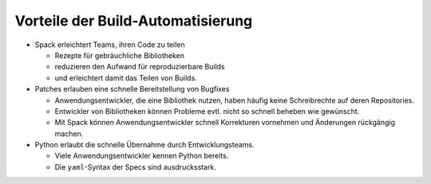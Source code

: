 Vorteile der Build-Automatisierung
==================================

* Spack erleichtert Teams, ihren Code zu teilen

  * Rezepte für gebräuchliche Bibliotheken
  * reduzieren den Aufwand für reproduzierbare Builds
  * und erleichtert damit das Teilen von Builds.

* Patches erlauben eine schnelle Bereitstellung von Bugfixes

  * Anwendungsentwickler, die eine Bibliothek nutzen, haben häufig keine
    Schreibrechte auf deren Repositories.
  * Entwickler von Bibliotheken können Probleme evtl. nicht so schnell beheben
    wie gewünscht.
  * Mit Spack können Anwendungsentwickler schnell Korrekturen vornehmen und
    Änderungen rückgängig machen.

* Python erlaubt die schnelle Übernahme durch Entwicklungsteams.

  * Viele Anwendungsentwickler kennen Python bereits.
  * Die ``yaml``-Syntax der Specs sind ausdrucksstark.

